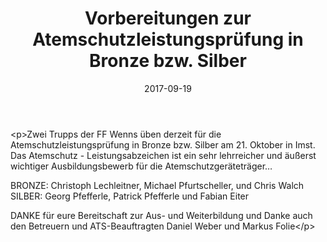 #+TITLE: Vorbereitungen zur Atemschutzleistungsprüfung in Bronze bzw. Silber
#+DATE: 2017-09-19
#+FACEBOOK_URL: https://facebook.com/ffwenns/posts/1703442566397528

<p>Zwei Trupps der FF Wenns üben derzeit für die Atemschutzleistungsprüfung in Bronze bzw. Silber am 21. Oktober in Imst. Das Atemschutz - Leistungsabzeichen ist ein sehr lehrreicher und äußerst wichtiger Ausbildungsbewerb für die Atemschutzgeräteträger... 

BRONZE: Christoph Lechleitner, Michael Pfurtscheller, und Chris Walch
SILBER: Georg Pfefferle, Patrick Pfefferle und Fabian Eiter

DANKE für eure Bereitschaft zur Aus- und Weiterbildung und Danke auch den Betreuern und ATS-Beauftragten Daniel Weber und Markus Folie</p>
